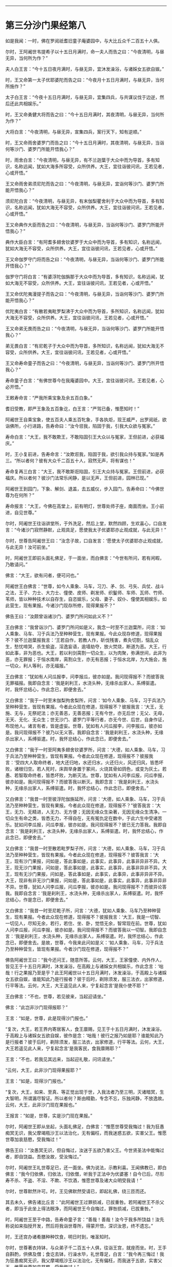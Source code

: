 #+OPTIONS: toc:nil num:nil

--------------

* 第三分沙门果经第八
如是我闻：一时，佛在罗阅祇耆旧童子庵婆园中，与大比丘众千二百五十人俱。

尔时，王阿阇世韦提希子以十五日月满时，命一夫人而告之曰：“今夜清明，与昼无异，当何所为作？”

夫人白王言：“今十五日夜月满时，与昼无异，宜沐发澡浴，与诸婇女五欲自娱。”

时，王又命第一太子优耶婆陀而告之曰：“今夜月十五日月满时，与昼无异，当何所施作？”

太子白王言：“今夜十五日月满时，与昼无异，宜集四兵，与共谋议伐于边逆，然后还此共相娱乐。”

时，王又命勇健大将而告之曰：“今十五日月满时，其夜清明，与昼无异，当何所为作？”

大将白言：“今夜清明，与昼无异，宣集四兵，案行天下，知有逆顺。”

时，王又命雨舍婆罗门而告之曰：“今十五日月满时，其夜清明，与昼无异，当诣何等沙门、婆罗门所能开悟我心？”

时，雨舍白言：“今夜清明，与昼无异，有不兰迦葉于大众中而为导首，多有知识，名称远闻，犹如大海多所容受，众所供养。大王，宜往诣彼问讯，王若见者，心或开悟。”

王又命雨舍弟须尼陀而告之曰：“今夜清明，与昼无异，宜诣何等沙门、婆罗门所能开悟我心？”

须尼陀白言：“今夜清明，与昼无异，有末伽梨瞿舍利于大众中而为导首，多有知识，名称远闻，犹如大海无不容受，众所供养。大王，宜往诣彼问讯，王若见者，心或开悟。”

王又命典作大臣而告之曰：“今夜清明，与昼无异，当诣何等沙门、婆罗门所能开悟我心？”

典作大臣白言：“有阿耆多翅舍钦婆罗于大众中而为导首，多有知识，名称远闻，犹如大海无不容受，众所供养。大王，宜往诣彼问讯，王若见者，心或开悟。”

王又命伽罗守门将而告之曰：“今夜清明，与昼无异，当诣何等沙门、婆罗门所能开悟我心？”

伽罗守门将白言：“有婆浮陀伽旃那于大众中而为导首，多有知识，名称远闻，犹如大海无不容受，众所供养。大王，宜往诣彼问讯，王若见者，心或开悟。”

王又命优陀夷漫提子而告之曰：“今夜清明，与昼无异，当诣何等沙门、婆罗门所能开悟我心？”

优陀夷白言：“有散若夷毗罗梨沸于大众中而为导首，多所知识，名称远闻，犹如大海无不容受，众所供养。大王，宜往诣彼问讯，王若见者，心或开悟。”

王又命弟无畏而告之曰：“今夜清明，与昼无异，当诣何等沙门、婆罗门所能开悟我心？”

弟无畏白言：“有尼乾子于大众中而为导首，多所知识，名称远闻，犹如大海无不容受，众所供养。大王，宜往诣彼问讯，王若见者，心或开悟。”

王又命寿命童子而告之曰：“今夜清明，与昼无异，当诣何等沙门、婆罗门所开悟我心？”

寿命童子白言：“有佛世尊今在我庵婆园中。大王，宜往诣彼问讯，王若见者，心必开悟。”

王敕寿命言：“严我所乘宝象及余五百白象。”

耆旧受教，即严王象及五百象讫，白王言：“严驾已备，惟愿知时！”

阿阇世王自乘宝象，使五百夫人乘五百牝象，手各执炬，现王威严，出罗阅祇，欲诣佛所，小行进路，告寿命曰：“汝今诳我，陷固于我，引我大众欲与冤家。”

寿命白言：“大王，我不敢欺王，不敢陷固引王大众以与冤家，王但前进，必获福庆。”

时，王小复前进，告寿命言：“汝欺诳我，陷固于我，欲引我众持与冤家。”如是再三。“所以者何？彼有大众千二百五十人，寂然无声，将有谋也！”

寿命复再三白言：“大王，我不敢斯诳陷固，引王大众持与冤家。王但前进，必获福庆。所以者何？彼沙门法常乐闲静，是以无声，王但前进，园林已现。”

阿阇世王到园门，下象、解剑、退盖，去五威仪，步入园门，告寿命曰：“今佛世尊为在何所？”

寿命报言：“大王，今佛在高堂上，前有明灯，世尊处师子座，南面而坐。王小前进，自见世尊。”

尔时，阿阇世王往诣讲堂所，于外洗足，然后上堂，默然四顾，生欢喜心，口自发言：“今诸沙门寂然静默，止观具足，愿使我太子优婆耶亦止观成就，与此无异！”

尔时，世尊告阿阇世王曰：“汝念子故，口自发言：‘愿使太子优婆耶亦止观成就，与此无异！汝可前坐。”

时，阿阇世王即前头面礼佛足，于一面坐，而白佛言：“今世有所问，若有闲暇，乃敢请问。”

佛言：“大王，欲有问者，便可问也。”

阿阇世王白佛言：“世尊，如今人乘象、马车，习刀、矛、剑、弓矢、兵仗、战斗之法，王子、力士、大力士、僮使、皮师、剃发师、织鬘师、车师、瓦师、竹师、苇师，皆以种种技术以自存生，自恣娱乐，父母、妻子、奴仆、僮使其相娱乐，如此营生，现有果报。今诸沙门现存所修，现得果报不？”

佛告王曰：“汝颇曾诣诸沙门、婆罗门所问如此义不？”

王白佛言：“我曾诣沙门、婆罗门所问如是义，我念一时至不兰迦葉所，问言：‘如人乘象、马车、习于兵法乃至种种营生，现有果报。今此众现存修道，现得果报不？彼不兰迦葉报我言：‘王若自作，若教人作，斫伐残害，煮灸切割，恼乱众生，愁忧啼哭，杀生偷盗，淫逸妄语，逾墙劫夺，放火焚烧，断道为恶。大王，行如此事，非为恶也。大王，若以利剑脔割一切众生，以为肉聚，弥满世间，此非为恶，亦无罪报；于恒水南岸，脔割众生，亦无有恶报；于恒水北岸，为大施会，施一切众，利人等利，亦无福报。”

王白佛言：“犹如有人问瓜报李，问李报瓜，彼亦如是。我问现得报不？而彼答我无罪福报。我即自念言：‘我是刹利王，水浇头种，无缘杀出家人，系缚驱遣。时，我怀忿结心，作此念已，即便舍去。”

又白佛言：“我于一时至末伽梨拘舍梨所，问言：‘如今人乘象、马车，习于兵法乃至种种营生，皆现有果报。今者此众现在修道，现得报不？彼报我言：‘大王，无施、无与，无祭祀法；亦无善恶，无善恶报；无有今世，亦无后世；无父、无母，无天、无化、无众生；世无沙门、婆罗门平等行者，亦无今世、后世，自身作证，布现他人。诸言有者，皆是虚妄。世尊，犹如有人问瓜报李，问李报瓜，彼亦如是。我问现得报不？彼乃以无义答。我即自念言：‘我是刹利王，水浇头种，无缘杀出家人，系缚驱遣。时，我怀忿结心，作此念已，即便舍去。”

又白佛言：“我于一时至阿夷多翅舍钦婆罗所，问言：‘大德，如人乘象、马车，习于兵法乃至种种营生，皆现有果报。今者此众现在修道，现得报不？彼报我言：‘受四大人取命终者，地大还归地，水还归水，火还归火，风还归风，皆悉坏败，诸根归空。若人死时，床舆举身置于冢间，火烧其骨如鸽色，或变为灰土。若愚、若智取命终者，皆悉坏败，为断灭法。世尊，犹如有人问李瓜报，问瓜李报，彼亦如是。我问现得报不？而彼答我以断灭。我即念言：‘我是刹利王，水浇头种，无缘杀出家人，系缚驱遣。时，我怀忿结心，作此念已，即便舍去。”

又白佛言：“我昔一时至彼浮陀伽旃延所，问言：‘大德，如人乘象、马车，习于兵法乃至种种营生，皆现有果报。今者此众现在修道，现得报不？”彼答我言：‘大王，无力、无精进，人无力、无方便；无因无缘众生染著，无因无缘众生清净。一切众生有命之类，皆悉无力，不得自在，无有冤仇定在数中，于此六生中受诸苦乐。犹如问李瓜报，问瓜李报，彼亦如是。我问现得报不？彼已无力答我。我即自念言：‘我是刹利王，水浇头种，无缘杀出家人，系缚驱遣。时，我怀忿结心，作此念已，即便舍去。”

又白佛言：“我昔一时至散若毗罗梨子所，问言：‘大德，如人乘象、马车，习于兵法乃至种种营生，皆现有果报。今者此众现在修道，现得报不？彼答我言：‘大王，现有沙门果报，问如是，答此事如是，此事实，此事异，此事非异非不异。大王，现无沙门果报，问如是，答此事如是，此事实，此事异，此事非异非不异。大王，现有无沙门果报，问如是，答此事如是，此事实，此事异，此事非异非不异。大王，现非有非无沙门果报，问如是，答此事如是，此事实，此事异，此事非异非不异。世尊，犹如人问李瓜报，问瓜李报，彼亦如是。我问现得报不？而彼异论答我。我即自念言：‘我是刹利王，水浇头种，无缘杀出家人，系缚驱遣。时，我怀忿结心，作是念已，即便舍去。”

又白佛言：“我昔一时至尼乾子所，问言：‘大德，犹如人乘象、马车乃至种种营生，现有果报。今者此众现在修道，现得报不？彼报我言：‘大王，我是一切智、一切见人，尽知无余，若行，若住、坐、卧，觉悟无余，智常现在前。世尊，犹如人问李瓜报，问瓜李报，彼亦如是。我问现得报不？而彼答我以一切智。我即自念言：‘我是刹利王，水浇头种，无缘杀出家人，系缚驱遣。时，我怀忿结心，作此念已，即便舍去。是故，世尊，今我来此问如是义：‘如人乘象、马车，习于兵法乃至种种营生，皆现有果报。今者沙门现在修道，现得报不？”

佛告阿阇世王曰：“我今还问王，随意所答。云何，大王，王家僮使、内外作人，皆见王于十五日月满时，沐发澡浴，在高殿上与诸婇女共相娱乐，作此念言：‘咄哉！行之果报乃至是乎？此王阿阇世以十五日月满时，沐发澡浴，于高殿上与诸婇女五欲自娱，谁能知此乃是行报者？彼于后时，剃除须发，服三法衣，出家修道，行平等法。云何，大王，大王遥见此人来，宁复起念言‘是我仆使不耶？”

王白佛言：“不也，世尊，若见彼来，当起迎请坐。”

佛言：“此岂非沙门现得报耶？”

王言：“如是，世尊，此是现得沙门报也。”

“复次，大王，若王界内寄居客人，食王廪赐，见王于十五日月满时，沐发澡浴，于高殿上与诸婇女五欲自娱，彼作是念：‘咄哉！彼行之报乃如是耶？谁能知此乃是行报者？彼于后时，剃除须发，服三法衣，出家修道，行平等法。云何，大王，大王若遥见此人来，宁复起念言‘是我客民，食我廪赐耶？”

王言：“不也，若我见其远来，当起迎礼敬，问讯请坐。”

“云何，大王，此非沙门现得果报耶？”

王言：“如是，现得沙门报也。”

“复次，大王，如来、至真、等正觉出现于世，入我法者乃至三明，灭诸暗冥，生大智明，所谓漏尽智证。所以者何？斯由精勤，专念不忘，乐独闲静，不放逸故。云何，大王，此非沙门现在果报也。”

王报言：“如是，世尊，实是沙门现在果报。”

尔时，阿阇世王即从坐起，头面礼佛足，白佛言：“惟愿世尊受我悔过！我为狂愚痴冥无识，我父摩竭瓶沙王以法治化，无有偏枉，而我迷惑五欲，实害父王。惟愿世尊加哀慈愍，受我悔过！”

佛告王曰：“汝愚冥无识，但自悔过，汝迷于五欲乃害父王。今世贤圣法中能悔过者，即自饶益。吾愍汝故，受汝悔过。”

尔时，阿阇世王礼世尊足已，还一面坐。佛为说法，示教利喜。王闻佛教已，即白佛言：“我今归依佛，归依法，归依僧，听我于正法中为优婆塞！自今已后，尽形寿不杀、不盗、不淫、不欺、不饮酒，惟愿世尊及诸大众明受我请！”

尔时，世尊默然许可。时，王见佛默然受请已，即起礼佛，绕三匝而还。

其去未久，佛告诸比丘言：“此阿阇世王过罪损减，已拔重咎。若阿阇世王不杀父者，即当于此坐上得法眼净，而阿阇世王今自悔过，罪咎损减，已拔重咎。”

时，阿阇世王至于中路，告寿命童子言：“善哉！善哉！汝今于我多所饶益！汝先称说如来指授开发，然后将我诣世尊所，得蒙开悟，深识汝恩，终不遗忘。”

时，王还宫办诸肴膳种种饮食，明日时到，唯圣知时。

尔时，世尊著衣持钵，与众弟子千二百五十人俱，往诣王宫，就座而坐。时，王手自斟酌，供佛及僧；食讫去钵，行澡水毕，礼世尊足，白言：“我今再三悔过！我为狂愚痴冥无识，我父摩竭瓶沙王以法治化，无有偏枉，而我迷于五欲，实害父王。惟愿世尊加哀慈愍，受我悔过！”

佛告王曰：“汝愚冥无识，迷于五欲，乃害父王。今于贤圣法中能悔过者，即自饶益。吾今愍汝，受汝悔过。”

时，王礼佛足已，取一小座于佛前坐。佛为说法，示教利喜。王闻佛教已，又白佛言：“我今再三归依佛，归依法，归依僧，惟愿听我于正法中为优婆塞！自今已后，尽形寿不杀、不盗、不淫、不欺、不饮酒。”

尔时，世尊为阿阇世王说法，示教利喜已，从座起而去。

尔时，阿阇世王及寿命童子闻佛所说，欢喜奉行。

--------------


